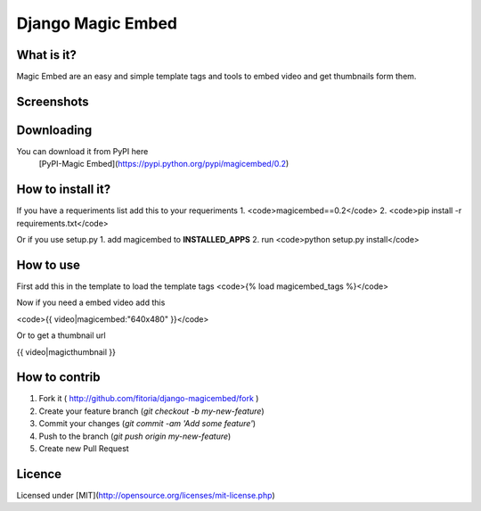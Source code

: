 Django Magic Embed
==================

What is it?
------------

Magic Embed are an easy and simple template tags and tools to embed video and get thumbnails form them.

Screenshots
--------------

Downloading
---------------

You can download it from PyPI here
	[PyPI-Magic Embed](https://pypi.python.org/pypi/magicembed/0.2)

How to install it?
-------------------

If you have a requeriments list add this to your requeriments 
1. <code>magicembed==0.2</code>
2. <code>pip install -r requirements.txt</code>

Or if you use setup.py
1. add magicembed to **INSTALLED_APPS**
2. run <code>python setup.py install</code>

How to use
---------------

First add this in the template to load the template tags
<code>{% load magicembed_tags %}</code>

Now if you need a embed video add this

<code>{{ video|magicembed:"640x480" }}</code>

Or to get a thumbnail url

{{ video|magicthumbnail }}

How to contrib
----------------
1. Fork it ( http://github.com/fitoria/django-magicembed/fork )
2. Create your feature branch (`git checkout -b my-new-feature`)
3. Commit your changes (`git commit -am 'Add some feature'`)
4. Push to the branch (`git push origin my-new-feature`)
5. Create new Pull Request

Licence
--------------
Licensed under [MIT](http://opensource.org/licenses/mit-license.php)
